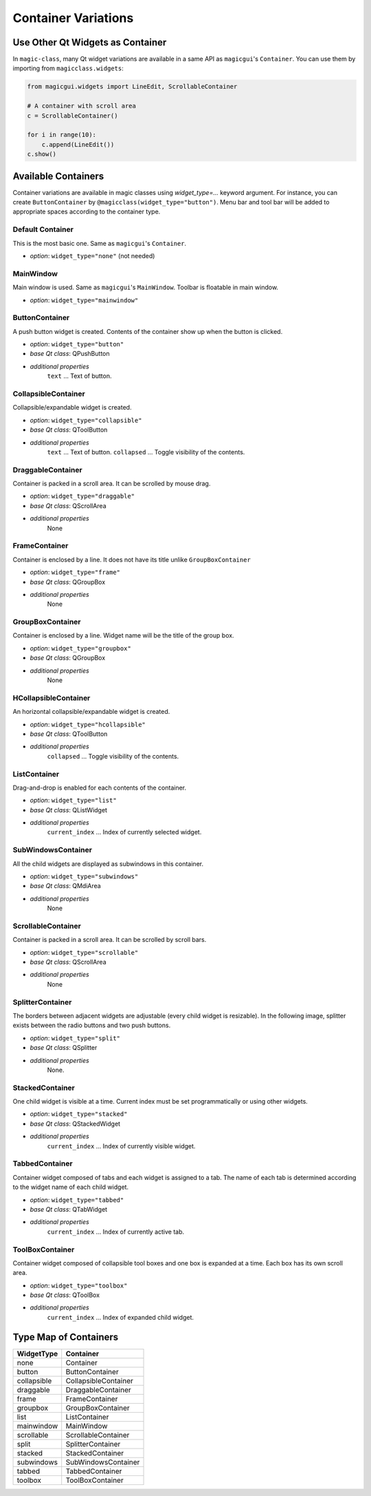 ====================
Container Variations
====================

Use Other Qt Widgets as Container
---------------------------------

In ``magic-class``, many Qt widget variations are available in a same API as ``magicgui``'s ``Container``.
You can use them by importing from ``magicclass.widgets``:

.. code-block:: python

    from magicgui.widgets import LineEdit, ScrollableContainer

    # A container with scroll area
    c = ScrollableContainer()

    for i in range(10):
        c.append(LineEdit())
    c.show()

.. image:: images/fig_5-1.png


Available Containers
--------------------

Container variations are available in magic classes using `widget_type=...` keyword argument.
For instance, you can create ``ButtonContainer`` by ``@magicclass(widget_type="button")``. Menu bar and
tool bar will be added to appropriate spaces according to the container type.

Default Container
^^^^^^^^^^^^^^^^^

This is the most basic one. Same as ``magicgui``'s ``Container``.

.. image:: images/fig_5-none.png

+ *option*: ``widget_type="none"`` (not needed)


MainWindow
^^^^^^^^^^

Main window is used. Same as ``magicgui``'s ``MainWindow``. Toolbar is floatable in main window.

.. image:: images/fig_5-mainwindow.png

+ *option*: ``widget_type="mainwindow"``


ButtonContainer
^^^^^^^^^^^^^^^

A push button widget is created. Contents of the container show up when the button is clicked.

.. image:: images/fig_5-button.png

+ *option*: ``widget_type="button"``
+ *base Qt class*: QPushButton
+ *additional properties*
    ``text`` ... Text of button.

CollapsibleContainer
^^^^^^^^^^^^^^^^^^^^

Collapsible/expandable widget is created.

.. image:: images/fig_5-collapsible.png

+ *option*: ``widget_type="collapsible"``
+ *base Qt class*: QToolButton
+ *additional properties*
    ``text`` ... Text of button.
    ``collapsed`` ... Toggle visibility of the contents.


DraggableContainer
^^^^^^^^^^^^^^^^^^

Container is packed in a scroll area. It can be scrolled by mouse drag.

.. image:: images/fig_5-draggable.png

+ *option*: ``widget_type="draggable"``
+ *base Qt class*: QScrollArea
+ *additional properties*
    None


FrameContainer
^^^^^^^^^^^^^^

Container is enclosed by a line. It does not have its title unlike ``GroupBoxContainer``

.. image:: images/fig_5-frame.png

+ *option*: ``widget_type="frame"``
+ *base Qt class*: QGroupBox
+ *additional properties*
    None


GroupBoxContainer
^^^^^^^^^^^^^^^^^

Container is enclosed by a line. Widget name will be the title of the group box.

.. image:: images/fig_5-groupbox.png

+ *option*: ``widget_type="groupbox"``
+ *base Qt class*: QGroupBox
+ *additional properties*
    None


HCollapsibleContainer
^^^^^^^^^^^^^^^^^^^^^

An horizontal collapsible/expandable widget is created.

+ *option*: ``widget_type="hcollapsible"``
+ *base Qt class*: QToolButton
+ *additional properties*
    ``collapsed`` ... Toggle visibility of the contents.


ListContainer
^^^^^^^^^^^^^

Drag-and-drop is enabled for each contents of the container.

.. image:: images/fig_5-list.png

+ *option*: ``widget_type="list"``
+ *base Qt class*: QListWidget
+ *additional properties*
    ``current_index`` ... Index of currently selected widget.


SubWindowsContainer
^^^^^^^^^^^^^^^^^^^

All the child widgets are displayed as subwindows in this container.

.. image:: images/fig_5-subwindows.png

+ *option*: ``widget_type="subwindows"``
+ *base Qt class*: QMdiArea
+ *additional properties*
    None


ScrollableContainer
^^^^^^^^^^^^^^^^^^^

Container is packed in a scroll area. It can be scrolled by scroll bars.

.. image:: images/fig_5-scrollable.png

+ *option*: ``widget_type="scrollable"``
+ *base Qt class*: QScrollArea
+ *additional properties*
    None


SplitterContainer
^^^^^^^^^^^^^^^^^

The borders between adjacent widgets are adjustable (every child widget is resizable).
In the following image, splitter exists between the radio buttons and two push buttons.

.. image:: images/fig_5-split.png

+ *option*: ``widget_type="split"``
+ *base Qt class*: QSplitter
+ *additional properties*
    None.


StackedContainer
^^^^^^^^^^^^^^^^

One child widget is visible at a time. Current index must be set programmatically or using other widgets.

.. image:: images/fig_5-stacked.png

+ *option*: ``widget_type="stacked"``
+ *base Qt class*: QStackedWidget
+ *additional properties*
    ``current_index`` ... Index of currently visible widget.


TabbedContainer
^^^^^^^^^^^^^^^

Container widget composed of tabs and each widget is assigned to a tab. The name of each tab is
determined according to the widget name of each child widget.

.. image:: images/fig_5-tabbed.png

+ *option*: ``widget_type="tabbed"``
+ *base Qt class*: QTabWidget
+ *additional properties*
    ``current_index`` ... Index of currently active tab.


ToolBoxContainer
^^^^^^^^^^^^^^^^

Container widget composed of collapsible tool boxes and one box is expanded at a time. Each box has
its own scroll area.

.. image:: images/fig_5-toolbox.png

+ *option*: ``widget_type="toolbox"``
+ *base Qt class*: QToolBox
+ *additional properties*
    ``current_index`` ... Index of expanded child widget.


Type Map of Containers
----------------------

=========== ====================
WidgetType  Container
=========== ====================
none        Container
button      ButtonContainer
collapsible CollapsibleContainer
draggable   DraggableContainer
frame       FrameContainer
groupbox    GroupBoxContainer
list        ListContainer
mainwindow  MainWindow
scrollable  ScrollableContainer
split       SplitterContainer
stacked     StackedContainer
subwindows  SubWindowsContainer
tabbed      TabbedContainer
toolbox     ToolBoxContainer
=========== ====================
